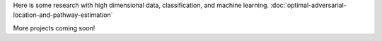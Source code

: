 .. title: Projects
.. slug: projects
.. date: 2020-06-06 11:41:12 UTC-04:00
.. tags: 
.. category: 
.. link: 
.. description: 
.. type: text

Here is some research with high dimensional data, classification, and machine learning. :doc:`optimal-adversarial-location-and-pathway-estimation`

More projects coming soon!
